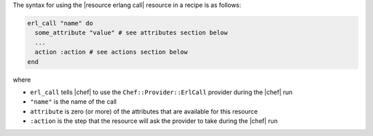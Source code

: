 .. The contents of this file are included in multiple topics.
.. This file should not be changed in a way that hinders its ability to appear in multiple documentation sets.

The syntax for using the |resource erlang call| resource in a recipe is as follows:

.. code-block:: ruby

   erl_call "name" do
     some_attribute "value" # see attributes section below
     ...
     action :action # see actions section below
   end

where 

* ``erl_call`` tells |chef| to use the ``Chef::Provider::ErlCall`` provider during the |chef| run
* ``"name"`` is the name of the call
* ``attribute`` is zero (or more) of the attributes that are available for this resource
* ``:action`` is the step that the resource will ask the provider to take during the |chef| run
